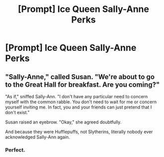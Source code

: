 #+TITLE: [Prompt] Ice Queen Sally-Anne Perks

* [Prompt] Ice Queen Sally-Anne Perks
:PROPERTIES:
:Score: 14
:DateUnix: 1570049444.0
:DateShort: 2019-Oct-03
:FlairText: Prompt
:END:

** "Sally-Anne," called Susan. "We're about to go to the Great Hall for breakfast. Are you coming?"

"As if," sniffed Sally-Ann. "I don't have any particular need to concern myself with the common rabble. You don't need to wait for me or concern yourself inviting me. In fact, you and your friends can just pretend that I don't exist."

Susan raised an eyebrow. "Okay," she agreed doubtfully.

And because they were Hufflepuffs, not Slytherins, literally nobody ever acknowledged Sally-Ann again.
:PROPERTIES:
:Author: ForwardDiscussion
:Score: 14
:DateUnix: 1570120861.0
:DateShort: 2019-Oct-03
:END:

*** Perfect.
:PROPERTIES:
:Score: 6
:DateUnix: 1570120993.0
:DateShort: 2019-Oct-03
:END:
